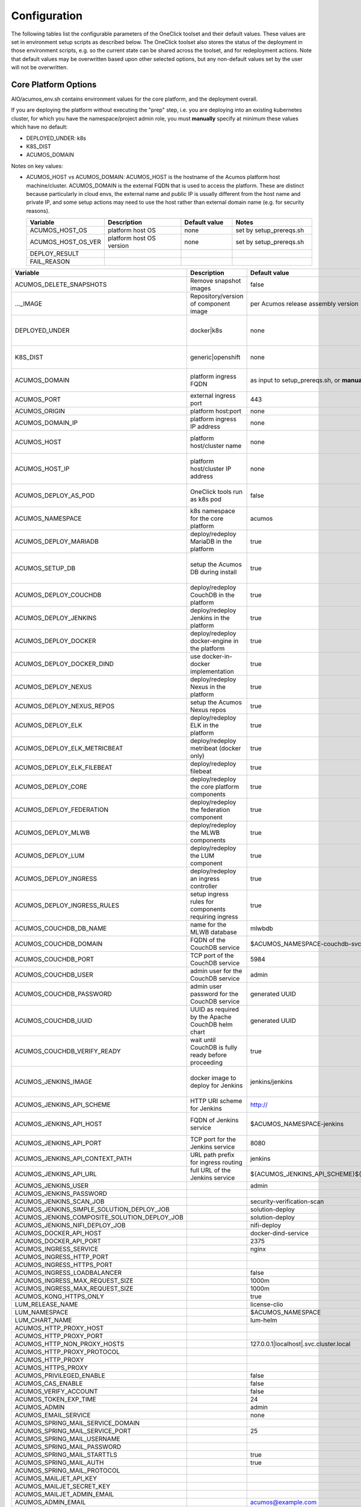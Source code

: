 .. ===============LICENSE_START=======================================================
.. Acumos CC-BY-4.0
.. ===================================================================================
.. Copyright (C) 2017-2019 AT&T Intellectual Property & Tech Mahindra. All rights reserved.
.. ===================================================================================
.. This Acumos documentation file is distributed by AT&T and Tech Mahindra
.. under the Creative Commons Attribution 4.0 International License (the "License");
.. you may not use this file except in compliance with the License.
.. You may obtain a copy of the License at
..
.. http://creativecommons.org/licenses/by/4.0
..
.. This file is distributed on an "AS IS" BASIS,
.. See the License for the specific language governing permissions and
.. limitations under the License.
.. ===============LICENSE_END=========================================================

Configuration
=============

The following tables list the configurable parameters of the OneClick toolset
and their default values. These values are set in environment setup scripts
as described below. The OneClick toolset also stores the status of the
deployment in those environment scripts, e.g. so the current state can be shared
across the toolset, and for redeployment actions. Note that default values may
be overwritten based upon other selected options, but any non-default values set
by the user will not be overwritten.

Core Platform Options
---------------------

AIO/acumos_env.sh contains environment values for the core platform, and the
deployment overall.

If you are deploying the platform without executing the "prep" step, i.e. you
are deploying into an existing kubernetes cluster, for which you have the
namespace/project admin role, you must **manually** specify at minimum these
values which have no default:

* DEPLOYED_UNDER: k8s
* K8S_DIST
* ACUMOS_DOMAIN

Notes on key values:

* ACUMOS_HOST vs ACUMOS_DOMAIN: ACUMOS_HOST is the hostname of the Acumos
  platform host machine/cluster. ACUMOS_DOMAIN is the external FQDN that is used
  to access the platform. These are distinct because particularly in cloud
  envs, the external name and public IP is usually different from the host name
  and private IP, and some setup actions may need to use the host rather than
  external domain name (e.g. for security reasons).

  .. csv-table::
      :header: "Variable", "Description", "Default value", "Notes"
      :widths: 20, 30, 20, 30
      :align: left

      "ACUMOS_HOST_OS", "platform host OS", "none", "set by setup_prereqs.sh"
      "ACUMOS_HOST_OS_VER", "platform host OS version", "none", "set by setup_prereqs.sh"
      "DEPLOY_RESULT", "", "", ""
      "FAIL_REASON", "", "", ""

..

.. csv-table::
    :header: "Variable", "Description", "Default value", "Notes"
    :widths: 20, 30, 20, 30
    :align: left

    "ACUMOS_DELETE_SNAPSHOTS", "Remove snapshot images", "false", "Used in cleanup actions"
    "..._IMAGE", "Repository/version of component image", "per Acumos release assembly version", "Assembly version is noted in acumos_env.sh"
    "DEPLOYED_UNDER", "docker|k8s", "none", "set by target OS introspection (Ubuntu=generic, Centos=openshift)"
    "K8S_DIST", "generic|openshift", "none", "as input to setup_prereqs.sh, or **manually**"
    "ACUMOS_DOMAIN", "platform ingress FQDN", "as input to setup_prereqs.sh, or **manually**", "must be DNS/hosts-resolvable"
    "ACUMOS_PORT", "external ingress port", "443", "used to set ACUMOS_ORIGIN"
    "ACUMOS_ORIGIN", "platform host:port", "none", "*generated*"
    "ACUMOS_DOMAIN_IP", "platform ingress IP address", "none", "discovered if not specified"
    "ACUMOS_HOST", "platform host/cluster name", "none", "set by setup_prereqs.sh or **manually**"
    "ACUMOS_HOST_IP", "platform host/cluster IP address", "none", "set by setup_prereqs.sh or oneclick_deploy.sh"
    "ACUMOS_DEPLOY_AS_POD", "OneClick tools run as k8s pod", "false", "enables deploying from within the cluster"
    "ACUMOS_NAMESPACE", "k8s namespace for the core platform", "acumos", ""
    "ACUMOS_DEPLOY_MARIADB", "deploy/redeploy MariaDB in the platform", "true", ""
    "ACUMOS_SETUP_DB", "setup the Acumos DB during install", "true", "cleans any existing DB, and set to FALSE after DB setup"
    "ACUMOS_DEPLOY_COUCHDB", "deploy/redeploy CouchDB in the platform", "true", "set to FALSE after deployment"
    "ACUMOS_DEPLOY_JENKINS", "deploy/redeploy Jenkins in the platform", "true", "set to FALSE after deployment"
    "ACUMOS_DEPLOY_DOCKER", "deploy/redeploy docker-engine in the platform", "true", ""
    "ACUMOS_DEPLOY_DOCKER_DIND", "use docker-in-docker implementation", "true", "for Azure VMs, **manually** set to FALSE"
    "ACUMOS_DEPLOY_NEXUS", "deploy/redeploy Nexus in the platform", "true", "set to FALSE after deployment"
    "ACUMOS_DEPLOY_NEXUS_REPOS", "setup the Acumos Nexus repos", "true", "set to FALSE after initial setup"
    "ACUMOS_DEPLOY_ELK", "deploy/redeploy ELK in the platform", "true", "set to FALSE after deployment"
    "ACUMOS_DEPLOY_ELK_METRICBEAT", "deploy/redeploy metribeat (docker only)", "true", "set to FALSE after deployment"
    "ACUMOS_DEPLOY_ELK_FILEBEAT", "deploy/redeploy filebeat", "true", "set to FALSE after deployment"
    "ACUMOS_DEPLOY_CORE", "deploy/redeploy the core platform components", "true", "set to FALSE after deployment"
    "ACUMOS_DEPLOY_FEDERATION", "deploy/redeploy the federation component", "true", "set to FALSE after deployment"
    "ACUMOS_DEPLOY_MLWB", "deploy/redeploy the MLWB components", "true", "set to FALSE after deployment"
    "ACUMOS_DEPLOY_LUM", "deploy/redeploy the LUM component", "true", "set to FALSE after deployment"
    "ACUMOS_DEPLOY_INGRESS", "deploy/redeploy an ingress controller", "true", "set to FALSE after deployment"
    "ACUMOS_DEPLOY_INGRESS_RULES", "setup ingress rules for components requiring ingress", "true", ""
    "ACUMOS_COUCHDB_DB_NAME", "name for the MLWB database", "mlwbdb", ""
    "ACUMOS_COUCHDB_DOMAIN", "FQDN of the CouchDB service", "$ACUMOS_NAMESPACE-couchdb-svc-couchdb", "**manually** set for docker"
    "ACUMOS_COUCHDB_PORT", "TCP port of the CouchDB service", "5984", ""
    "ACUMOS_COUCHDB_USER", "admin user for the CouchDB service", "admin", ""
    "ACUMOS_COUCHDB_PASSWORD", "admin user password for the CouchDB service", "generated UUID", ""
    "ACUMOS_COUCHDB_UUID", "UUID as required by the Apache CouchDB helm chart", "generated UUID", ""
    "ACUMOS_COUCHDB_VERIFY_READY", "wait until CouchDB is fully ready before proceeding", "true", "set to false if CouchDB takes a while to stabilize"
    "ACUMOS_JENKINS_IMAGE", "docker image to deploy for Jenkins", "jenkins/jenkins", "non-privileged envs will require a pre-configured image"
    "ACUMOS_JENKINS_API_SCHEME", "HTTP URI scheme for Jenkins", "http://", ""
    "ACUMOS_JENKINS_API_HOST", "FQDN of Jenkins service", "$ACUMOS_NAMESPACE-jenkins", "**manually** set for docker or external deployment"
    "ACUMOS_JENKINS_API_PORT", "TCP port for the Jenkins service", "8080", ""
    "ACUMOS_JENKINS_API_CONTEXT_PATH", "URL path prefix for ingress routing", "jenkins", ""
    "ACUMOS_JENKINS_API_URL", "full URL of the Jenkins service", "${ACUMOS_JENKINS_API_SCHEME}${ACUMOS_JENKINS_API_HOST}:$ACUMOS_JENKINS_API_PORT/$ACUMOS_JENKINS_API_CONTEXT_PATH/", ""
    "ACUMOS_JENKINS_USER", "", "admin", ""
    "ACUMOS_JENKINS_PASSWORD", "", "", ""
    "ACUMOS_JENKINS_SCAN_JOB", "", "security-verification-scan", ""
    "ACUMOS_JENKINS_SIMPLE_SOLUTION_DEPLOY_JOB", "", "solution-deploy", ""
    "ACUMOS_JENKINS_COMPOSITE_SOLUTION_DEPLOY_JOB", "", "solution-deploy", ""
    "ACUMOS_JENKINS_NIFI_DEPLOY_JOB", "", "nifi-deploy", ""
    "ACUMOS_DOCKER_API_HOST", "", "docker-dind-service", ""
    "ACUMOS_DOCKER_API_PORT", "", "2375", ""
    "ACUMOS_INGRESS_SERVICE", "", "nginx", ""
    "ACUMOS_INGRESS_HTTP_PORT", "", "", ""
    "ACUMOS_INGRESS_HTTPS_PORT", "", "", ""
    "ACUMOS_INGRESS_LOADBALANCER", "", "false", ""
    "ACUMOS_INGRESS_MAX_REQUEST_SIZE", "", "1000m", ""
    "ACUMOS_INGRESS_MAX_REQUEST_SIZE", "", "1000m", ""
    "ACUMOS_KONG_HTTPS_ONLY", "", "true", ""
    "LUM_RELEASE_NAME", "", "license-clio", ""
    "LUM_NAMESPACE", "", "$ACUMOS_NAMESPACE", ""
    "LUM_CHART_NAME", "", "lum-helm", ""
    "ACUMOS_HTTP_PROXY_HOST", "", "", ""
    "ACUMOS_HTTP_PROXY_PORT", "", "", ""
    "ACUMOS_HTTP_NON_PROXY_HOSTS", "", "127.0.0.1|localhost|.svc.cluster.local", ""
    "ACUMOS_HTTP_PROXY_PROTOCOL", "", "", ""
    "ACUMOS_HTTP_PROXY", "", "", ""
    "ACUMOS_HTTPS_PROXY", "", "", ""
    "ACUMOS_PRIVILEGED_ENABLE", "", "false", ""
    "ACUMOS_CAS_ENABLE", "", "false", ""
    "ACUMOS_VERIFY_ACCOUNT", "", "false", ""
    "ACUMOS_TOKEN_EXP_TIME", "", "24", ""
    "ACUMOS_ADMIN", "", "admin", ""
    "ACUMOS_EMAIL_SERVICE", "", "none", ""
    "ACUMOS_SPRING_MAIL_SERVICE_DOMAIN", "", "", ""
    "ACUMOS_SPRING_MAIL_SERVICE_PORT", "", "25", ""
    "ACUMOS_SPRING_MAIL_USERNAME", "", "", ""
    "ACUMOS_SPRING_MAIL_PASSWORD", "", "", ""
    "ACUMOS_SPRING_MAIL_STARTTLS", "", "true", ""
    "ACUMOS_SPRING_MAIL_AUTH", "", "true", ""
    "ACUMOS_SPRING_MAIL_PROTOCOL", "", "", ""
    "ACUMOS_MAILJET_API_KEY", "", "", ""
    "ACUMOS_MAILJET_SECRET_KEY", "", "", ""
    "ACUMOS_MAILJET_ADMIN_EMAIL", "", "", ""
    "ACUMOS_ADMIN_EMAIL", "", "acumos@example.com", ""
    "ACUMOS_CDS_PREVIOUS_VERSION", "", "", ""
    "ACUMOS_CDS_HOST", "", "cds-service", ""
    "ACUMOS_CDS_PORT", "", "8000", ""
    "ACUMOS_CDS_VERSION", "", "3.0-rev3", ""
    "ACUMOS_CDS_DB", "", "acumos_cds", ""
    "ACUMOS_CDS_USER", "", "ccds_client", ""
    "ACUMOS_CDS_PASSWORD", "", "", ""
    "ACUMOS_JWT_KEY", "", "", ""
    "ACUMOS_DOCKER_PROXY_HOST", "", "$ACUMOS_DOMAIN", ""
    "ACUMOS_DOCKER_PROXY_PORT", "", "", ""
    "ACUMOS_DOCKER_PROXY_USERNAME", "", "", ""
    "ACUMOS_DOCKER_PROXY_PASSWORD", "", "", ""
    "ACUMOS_FEDERATION_DOMAIN", "", "$ACUMOS_DOMAIN", ""
    "ACUMOS_FEDERATION_LOCAL_PORT", "", "", ""
    "ACUMOS_FEDERATION_PORT", "", "", ""
    "ACUMOS_ONBOARDING_TOKENMODE", "", "jwtToken", ""
    "ACUMOS_ONBOARDING_API_TIMEOUT", "", "600", ""
    "ACUMOS_ONBOARDING_CLIPUSHAPI", "", "/onboarding-app/v2/models", ""
    "ACUMOS_ONBOARDING_CLIAUTHAPI", "", "/onboarding-app/v2/auth", ""
    "ACUMOS_MICROSERVICE_GENERATION_ASYNC", "", "false", ""
    "ACUMOS_OPERATOR_ID", "", "12345678-abcd-90ab-cdef-1234567890ab", ""
    "ACUMOS_PORTAL_PUBLISH_SELF_REQUEST_ENABLED", "", "true", ""
    "ACUMOS_PORTAL_ENABLE_PUBLICATION", "", "true", ""
    "ACUMOS_PORTAL_DOCUMENT_MAX_SIZE", "", "100000000", ""
    "ACUMOS_PORTAL_IMAGE_MAX_SIZE", "", "1000KB", ""
    "ACUMOS_ENABLE_SECURITY_VERIFICATION", "", "true", ""
    "ACUMOS_SECURITY_VERIFICATION_PORT", "", "9082", ""
    "ACUMOS_SECURITY_VERIFICATION_EXTERNAL_SCAN", "", "false", ""
    "ACUMOS_SUCCESS_WAIT_TIME", "", "600", ""
    "PYTHON_EXTRAINDEX", "", "", ""
    "PYTHON_EXTRAINDEX_HOST", "", "", ""
    "ACUMOS_CREATE_CERTS", "", "true", ""
    "ACUMOS_CERT_PREFIX", "", "acumos", ""
    "ACUMOS_CERT_SUBJECT_NAME", "", "$ACUMOS_DOMAIN", ""
    "ACUMOS_CA_CERT", "", "${ACUMOS_CERT_PREFIX}-ca.crt", ""
    "ACUMOS_CERT", "", "${ACUMOS_CERT_PREFIX}.crt", ""
    "ACUMOS_CERT_KEY", "", "${ACUMOS_CERT_PREFIX}.key", ""
    "ACUMOS_CERT_KEY_PASSWORD", "", "", ""
    "ACUMOS_KEYSTORE_P12", "", "${ACUMOS_CERT_PREFIX}-keystore.p12", ""
    "ACUMOS_KEYSTORE_JKS", "", "${ACUMOS_CERT_PREFIX}-keystore.jks", ""
    "ACUMOS_KEYSTORE_PASSWORD", "", "", ""
    "ACUMOS_TRUSTSTORE", "", "${ACUMOS_CERT_PREFIX}-truststore.jks", ""
    "ACUMOS_TRUSTSTORE_PASSWORD", "", "", ""
    "ACUMOS_DEFAULT_SOLUTION_DOMAIN", "", "$ACUMOS_DOMAIN", ""
    "ACUMOS_DEFAULT_SOLUTION_NAMESPACE", "", "$ACUMOS_NAMESPACE", ""
    "ACUMOS_DATA_BROKER_INTERNAL_PORT", "", "8080", ""
    "ACUMOS_DATA_BROKER_PORT", "", "8556", ""
    "ACUMOS_DEPLOYED_SOLUTION_PORT", "", "3330", ""
    "ACUMOS_DEPLOYED_VM_PASSWORD", "", "12NewPA$$w0rd!", ""
    "ACUMOS_DEPLOYED_VM_USER", "", "dockerUser", ""
    "ACUMOS_PROBE_PORT", "", "5006", ""
    "ACUMOS_OPENSHIFT_USER", "", "admin", ""
    "ACUMOS_OPENSHIFT_PASSWORD", "", "any", ""
    "ACUMOS_K8S_ADMIN_SCOPE", "", "namespace", ""
    "ACUMOS_K8S_DEPLOYMENT_VERSION", "", "apps/v1", ""
    "ACUMOS_HOST_USER", "", "", ""
    "ACUMOS_DEPLOYMENT_CLIENT_SERVICE_LABEL", "", "acumos", ""
    "ACUMOS_COMMON_DATA_SERVICE_LABEL", "", "acumos", ""
    "ACUMOS_ACUCOMPOSE_SERVICE_LABEL", "", "acumos", ""
    "ACUMOS_FEDERATION_SERVICE_LABEL", "", "acumos", ""
    "ACUMOS_MICROSERVICE_GENERATION_SERVICE_LABEL", "", "acumos", ""
    "ACUMOS_ONBOARDING_SERVICE_LABEL", "", "acumos", ""
    "ACUMOS_PORTAL_SERVICE_LABEL", "", "acumos", ""
    "ACUMOS_SECURITY_VERIFICATION_SERVICE_LABEL", "", "acumos", ""
    "ACUMOS_FILEBEAT_SERVICE_LABEL", "", "acumos", ""
    "ACUMOS_DOCKER_PROXY_SERVICE_LABEL", "", "acumos", ""
    "ACUMOS_1GI_STORAGECLASSNAME", "", "", ""
    "ACUMOS_5GI_STORAGECLASSNAME", "", "", ""
    "ACUMOS_10GI_STORAGECLASSNAME", "", "", ""
    "ACUMOS_CREATE_PVS", "", "true", ""
    "ACUMOS_RECREATE_PVC", "", "false", ""
    "ACUMOS_PVC_TO_PV_BINDING", "", "true", ""
    "ACUMOS_CERTS_PV_NAME", "", "certs", ""
    "ACUMOS_CERTS_PV_SIZE", "", "10Mi", ""
    "ACUMOS_LOGS_PVC_NAME", "", "logs", ""
    "ACUMOS_COMMON_LOGS_PVC_NAME", "", "$ACUMOS_LOGS_PVC_NAME", ""
    "ACUMOS_ONBOARDING_LOGS_PVC_NAME", "", "$ACUMOS_LOGS_PVC_NAME", ""
    "ACUMOS_DEPLOYMENT_LOGS_PVC_NAME", "", "$ACUMOS_LOGS_PVC_NAME", ""
    "ACUMOS_LOGS_PV_NAME", "", "logs", ""
    "ACUMOS_LOGS_PV_SIZE", "", "1Gi", ""
    "ACUMOS_LOGS_PV_CLASSNAME", "", "$ACUMOS_10GI_STORAGECLASSNAME", ""
    "ACUMOS_JENKINS_PV_SIZE", "", "10Gi", ""
    "ACUMOS_JENKINS_PV_CLASSNAME", "", "$ACUMOS_10GI_STORAGECLASSNAME", ""
    "DOCKER_VOLUME_PVC_NAME", "", "docker-volume", ""
    "DOCKER_VOLUME_PV_NAME", "", "docker-volume", ""
    "DOCKER_VOLUME_PV_SIZE", "", "10Gi", ""
    "DOCKER_VOLUME_PV_CLASSNAME", "", "$ACUMOS_10GI_STORAGECLASSNAME", ""
    "KONG_DB_PVC_NAME", "", "kong-db", ""
    "KONG_DB_PV_NAME", "", "kong-db", ""
    "KONG_DB_PV_SIZE", "", "1Gi", ""
    "KONG_DB_PV_CLASSNAME", "", "$ACUMOS_1GI_STORAGECLASSNAME", ""

..

Notes:

MariaDB
-------

AIO/charts/mariadb/setup_mariadb_env.sh contains values for the MariaDB service
as deployed and as used by clients. setup_mariadb_env.sh will generate another
script mariadb_env.sh and save it in that folder and under AIO.

If you are deploying MariaDB as part of the platform using the OneClick toolset,
you can override any default values by creating a mariadb_env.sh script in the
AIO/charts/mariadb folder, which will be supplemented with any values you do not
pre-select.

If you are not deploying MariaDB (i.e. you want the platform to use a
pre-existing MariaDB service), create a mariadb_env.sh script in the AIO folder,
for the following values at minimum (see the table for more info):

* ACUMOS_MARIADB_DOMAIN
* ACUMOS_MARIADB_HOST
* ACUMOS_MARIADB_HOST_IP
* MARIADB_MIRROR
* ACUMOS_MARIADB_VERSION
* ACUMOS_MARIADB_ROOT_ACCESS
* ACUMOS_MARIADB_PASSWORD
* ACUMOS_MARIADB_USER
* ACUMOS_MARIADB_USER_PASSWORD

.. csv-table::
    :header: "Variable", "Description", "Default value", "Notes"
    :widths: 20, 30, 20, 30
    :align: left


..

Nexus
-----

AIO/nexus/setup_nexus_env.sh contains values for the Nexus service as deployed
and as used by clients. setup_nexus_env.sh will generate another script
nexus_env.sh and save it in that folder and under AIO.

If you are deploying Nexus as part of the platform using the OneClick toolset,
you can override any default values by creating a nexus_env.sh script in the
AIO/nexus folder, which will be supplemented with any values you do not
pre-select.

If you are not deploying Nexus (i.e. you want the platform to use a pre-existing
Nexus service), create a nexus_env.sh script in the AIO folder, for the following
values at minimum (see the table for more info):

* ACUMOS_NEXUS_DOMAIN
* ACUMOS_NEXUS_HOST
* ACUMOS_DOCKER_REGISTRY_DOMAIN
* ACUMOS_DOCKER_REGISTRY_HOST
* ACUMOS_NEXUS_ADMIN_PASSWORD
* ACUMOS_NEXUS_ADMIN_USERNAME
* ACUMOS_NEXUS_API_PORT
* ACUMOS_NEXUS_GROUP
* ACUMOS_NEXUS_RO_USER
* ACUMOS_NEXUS_RO_USER_PASSWORD
* ACUMOS_NEXUS_RW_USER
* ACUMOS_NEXUS_RW_USER_PASSWORD
* ACUMOS_DOCKER_REGISTRY_USER
* ACUMOS_DOCKER_REGISTRY_PASSWORD
* ACUMOS_NEXUS_MAVEN_REPO_PATH
* ACUMOS_NEXUS_MAVEN_REPO
* ACUMOS_NEXUS_DOCKER_REPO
* ACUMOS_DOCKER_MODEL_PORT
* ACUMOS_DOCKER_IMAGETAG_PREFIX

.. csv-table::
    :header: "Variable", "Description", "Default value", "Notes"
    :widths: 20, 30, 20, 30
    :align: left


..

MLWB (Machine-Learning Workbench)
---------------------------------

The following options are set by AIO/mlwb/mlwb_env.sh. If you are deploying the
MLWB as part of the platform using the OneClick toolset, you can override any
default values by updating the mlwb_env.sh script in the AIO/mlwb folder.


ELK Stack
---------

Deployment of ELK is optional under the OneClick toolset, and controlled by the
core platform env variable ACUMOS_DEPLOY_ELK in AIO/acumos_env.sh.

AIO/charts/elk-stack/setup_elk_env.sh contains values for the ELK service
as deployed and as used by clients. setup_elk_env.sh will generate another
script elk_env.sh and save it in that folder and under AIO.

If you are deploying ELK as part of the platform using the OneClick toolset,
you can override any default values by creating a elk_env.sh script in the
AIO/charts/elk-stack folder, which will be supplemented with any values you do
not pre-select.

If you are not deploying ELK (e.g. you want the platform to use a pre-existing
ELK service), create a elk_env.sh script in the AIO folder, for the following
values at minimum (see the table for more info):

* ACUMOS_ELK_DOMAIN
* ACUMOS_ELK_HOST
* ACUMOS_ELK_HOST_IP
* ACUMOS_DEPLOY_METRICBEAT
* ACUMOS_ELK_ELASTICSEARCH_PORT
* ACUMOS_ELK_ELASTICSEARCH_INDEX_PORT
* ACUMOS_ELK_LOGSTASH_PORT
* ACUMOS_ELK_KIBANA_PORT

.. csv-table::
    :header: "Variable", "Description", "Default value", "Notes"
    :widths: 20, 30, 20, 30
    :align: left


..
